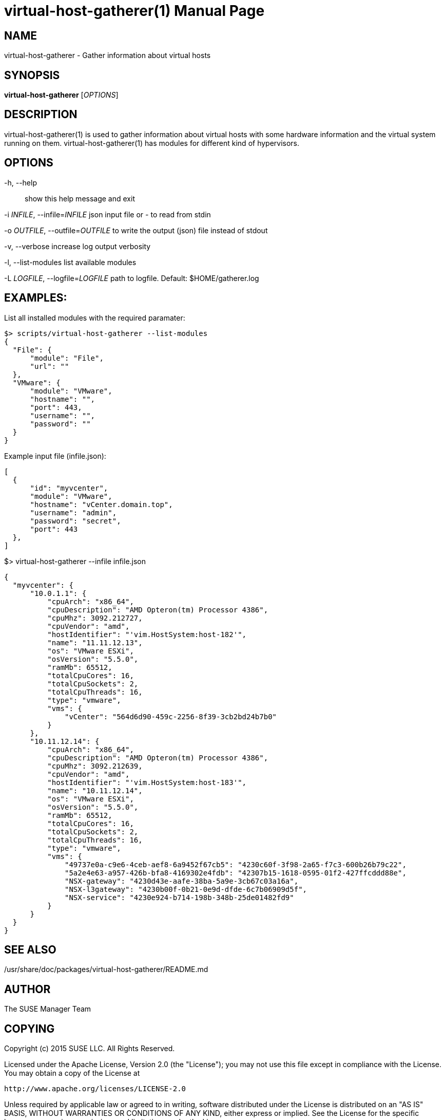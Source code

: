virtual-host-gatherer(1)
========================
:doctype: manpage

NAME
----
virtual-host-gatherer - Gather information about virtual hosts

SYNOPSIS
--------
*virtual-host-gatherer* ['OPTIONS']

DESCRIPTION
-----------
virtual-host-gatherer(1) is used to gather information about virtual hosts
with some hardware information and the virtual system running on them.
virtual-host-gatherer(1) has modules for different kind of hypervisors.

OPTIONS
-------

-h, --help::
show this help message and exit

-i 'INFILE', --infile='INFILE'
json input file or '-' to read from stdin

-o 'OUTFILE', --outfile='OUTFILE'
to write the output (json) file instead of stdout

-v, --verbose
increase log output verbosity

-l, --list-modules
list available modules

-L 'LOGFILE', --logfile='LOGFILE'
path to logfile. Default: $HOME/gatherer.log

EXAMPLES:
---------

List all installed modules with the required paramater:

  $> scripts/virtual-host-gatherer --list-modules
  {
    "File": {
        "module": "File",
        "url": ""
    },
    "VMware": {
        "module": "VMware",
        "hostname": "",
        "port": 443,
        "username": "",
        "password": ""
    }
  }

Example input file (infile.json):

  [
    {
        "id": "myvcenter",
        "module": "VMware",
        "hostname": "vCenter.domain.top",
        "username": "admin",
        "password": "secret",
        "port": 443
    },
  ]

$> virtual-host-gatherer --infile infile.json

  {
    "myvcenter": {
        "10.0.1.1": {
            "cpuArch": "x86_64",
            "cpuDescription": "AMD Opteron(tm) Processor 4386",
            "cpuMhz": 3092.212727,
            "cpuVendor": "amd",
            "hostIdentifier": "'vim.HostSystem:host-182'",
            "name": "11.11.12.13",
            "os": "VMware ESXi",
            "osVersion": "5.5.0",
            "ramMb": 65512,
            "totalCpuCores": 16,
            "totalCpuSockets": 2,
            "totalCpuThreads": 16,
            "type": "vmware",
            "vms": {
                "vCenter": "564d6d90-459c-2256-8f39-3cb2bd24b7b0"
            }
        },
        "10.11.12.14": {
            "cpuArch": "x86_64",
            "cpuDescription": "AMD Opteron(tm) Processor 4386",
            "cpuMhz": 3092.212639,
            "cpuVendor": "amd",
            "hostIdentifier": "'vim.HostSystem:host-183'",
            "name": "10.11.12.14",
            "os": "VMware ESXi",
            "osVersion": "5.5.0",
            "ramMb": 65512,
            "totalCpuCores": 16,
            "totalCpuSockets": 2,
            "totalCpuThreads": 16,
            "type": "vmware",
            "vms": {
                "49737e0a-c9e6-4ceb-aef8-6a9452f67cb5": "4230c60f-3f98-2a65-f7c3-600b26b79c22",
                "5a2e4e63-a957-426b-bfa8-4169302e4fdb": "42307b15-1618-0595-01f2-427ffcddd88e",
                "NSX-gateway": "4230d43e-aafe-38ba-5a9e-3cb67c03a16a",
                "NSX-l3gateway": "4230b00f-0b21-0e9d-dfde-6c7b06909d5f",
                "NSX-service": "4230e924-b714-198b-348b-25de01482fd9"
            }
        }
    }
  }



SEE ALSO
--------
/usr/share/doc/packages/virtual-host-gatherer/README.md

AUTHOR
------
The SUSE Manager Team

COPYING
-------
Copyright (c) 2015 SUSE LLC. All Rights Reserved.

Licensed under the Apache License, Version 2.0 (the "License");
you may not use this file except in compliance with the License.
You may obtain a copy of the License at

    http://www.apache.org/licenses/LICENSE-2.0

Unless required by applicable law or agreed to in writing, software
distributed under the License is distributed on an "AS IS" BASIS,
WITHOUT WARRANTIES OR CONDITIONS OF ANY KIND, either express or implied.
See the License for the specific language governing permissions and
limitations under the License.

